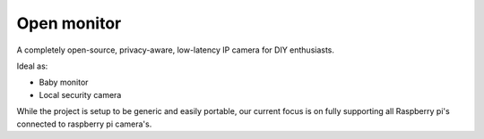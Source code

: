 Open monitor
============
A completely open-source, privacy-aware, low-latency IP camera for DIY enthusiasts.

Ideal as:

- Baby monitor
- Local security camera

While the project is setup to be generic and easily portable, our current focus is on fully supporting all Raspberry pi's connected to raspberry pi camera's.
